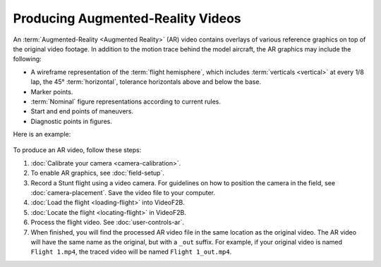 ##################################
Producing Augmented-Reality Videos
##################################

An :term:`Augmented-Reality <Augmented Reality>` (AR) video contains overlays of various reference graphics on
top of the original video footage.  In addition to the motion trace behind the model aircraft, the AR graphics
may include the following:

- A wireframe representation of the :term:`flight hemisphere`, which includes :term:`verticals <vertical>` at
  every 1/8 lap, the 45° :term:`horizontal`, tolerance horizontals above and below the base.
- Marker points.
- :term:`Nominal` figure representations according to current rules.
- Start and end points of maneuvers.
- Diagnostic points in figures.

Here is an example:

    .. image:: images/calibrated-example-snap.png

To produce an AR video, follow these steps:

#. :doc:`Calibrate your camera <camera-calibration>`.

#. To enable AR graphics, see :doc:`field-setup`.

#. Record a Stunt flight using a video camera. For guidelines on how to position the camera in the field, see
   :doc:`camera-placement`. Save the video file to your computer.

#. :doc:`Load the flight <loading-flight>` into VideoF2B.

#. :doc:`Locate the flight <locating-flight>` in VideoF2B.

#. Process the flight video. See :doc:`user-controls-ar`.

#. When finished, you will find the processed AR video file in the same location as the original video. The AR
   video will have the same name as the original, but with a ``_out`` suffix.  For example, if your original
   video is named ``Flight 1.mp4``, the traced video will be named ``Flight 1_out.mp4``.
